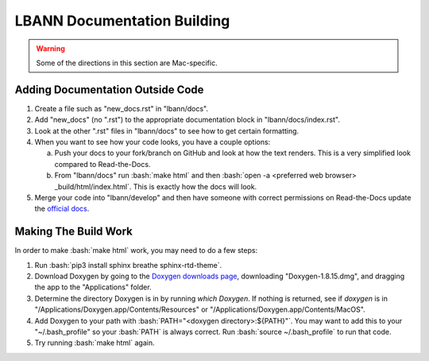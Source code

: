 .. role:: bash(code)
          :language: bash

LBANN Documentation Building
============================

.. warning:: Some of the directions in this section are Mac-specific.

Adding Documentation Outside Code
----------------------------------

1. Create a file such as "new_docs.rst" in "lbann/docs".

2. Add "new_docs" (no ".rst") to the appropriate documentation block in
   "lbann/docs/index.rst".

3. Look at the other ".rst" files in "lbann/docs" to see how to get
   certain formatting.

4. When you want to see how your code looks, you have a couple options:

   a. Push your docs to your fork/branch on GitHub and look at how
      the text renders. This is a very simplified look compared to
      Read-the-Docs.

   b. From "lbann/docs" run :bash:`make html` and then
      :bash:`open -a <preferred web browser> _build/html/index.html`.
      This is exactly how the docs will look.

5. Merge your code into "lbann/develop" and then have someone with
   correct permissions on Read-the-Docs update the
   `official docs <http://software.llnl.gov/lbann/>`_.

Making The Build Work
----------------------------------

In order to make :bash:`make html` work, you may need to do a few steps:

1. Run :bash:`pip3 install sphinx breathe sphinx-rtd-theme`.

2. Download Doxygen by going to the
   `Doxygen downloads page <http://www.doxygen.nl/download.html#srcbin>`_,
   downloading "Doxygen-1.8.15.dmg", and
   dragging the app to the "Applications" folder.

3. Determine the directory Doxygen is in by running `which Doxygen`.
   If nothing is returned, see if `doxygen` is in
   "/Applications/Doxygen.app/Contents/Resources" or
   "/Applications/Doxygen.app/Contents/MacOS".

4. Add Doxygen to your path with
   :bash:`PATH="<doxygen directory>:${PATH}"`.
   You may want to add this to your "~/.bash_profile" so your :bash:`PATH` is
   always correct. Run :bash:`source ~/.bash_profile` to run that code.

5. Try running :bash:`make html` again.

